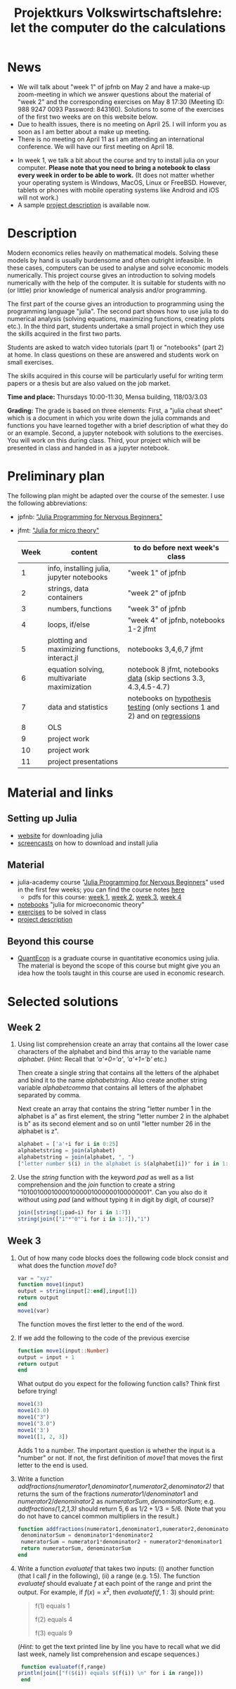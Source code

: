 #+Title: Projektkurs Volkswirtschaftslehre: let the computer do the calculations
#+Options: toc:nil
#+HTML_HEAD: <link rel="icon" href="./icons/pc.webp">
* News
- We will talk about "week 1" of jpfnb on May 2 and have a make-up zoom-meeting in which we answer questions about the material of "week 2" and the corresponding exercises on May 8 17:30 (Meeting ID: 988 9247 0093 Password: 843160). Solutions to some of the exercises of the first two weeks are on this website below. 
- Due to health issues, there is no meeting on April 25. I will inform you as soon as I am better about a make up meeting.
- There is no meeting on April 11 as I am attending an international conference. We will have our first meeting on April 18. 
# - List of exercises that are part of the portfolio notebook (i.e. the notebook with exercise solutions you have to hand in at the end of the term):
#  - Week 2: E2, E3
#  - Week 3: E3, E4
#  - Week 4: E1, E2, E3
#  - Week 5: E1, E2, E3
#  - Week 6: E1, E2
#  - Week 7: E1, E3
#  - Week 8: E2, E3
    
# - The registration deadline for the "examination" on KLIPS was extended. Please, register now. 
- In week 1, we talk a bit about the course and try to install julia on your computer. *Please note that you need to bring a notebook to class every week in order to be able to work.* (It does not matter whether your operating system is Windows, MacOS, Linux or FreeBSD. However, tablets or phones with mobile operating systems like Android and iOS will not work.)
- A sample [[https://github.com/schottmueller/projectJulia/files/11769248/projects.pdf][project description]] is available now.

* Description

Modern economics relies heavily on mathematical models. Solving these models by hand is usually burdensome and often outright infeasible. In these cases, computers can be used to analyse and solve economic models numerically. This project course gives an introduction to solving models numerically with the help of the computer. It is suitable for students with no (or little) prior knowledge of numerical analysis and/or programming.

The first part of the course gives an introduction to programming using the programming language "julia". The second part shows how to use julia to do numerical analysis (solving equations, maximizing functions, creating plots etc.). In the third part, students undertake a small project in which they use the skills acquired in the first two parts.

Students are asked to watch video tutorials (part 1) or "notebooks" (part 2) at home. In class questions on these are answered and students work on small exercises.

The skills acquired in this course will be particularly useful for writing term papers or a thesis but are also valued on the job market.

*Time and place:* Thursdays 10:00-11:30, Mensa building, 118/03/3.03

*Grading:* The grade is based on three elements: First, a "julia cheat sheet" which is a document in which you write down the julia commands and functions you have learned together with a brief description of what they do or an example. Second, a jupyter notebook with solutions to the exercises. You will work on this during class. Third, your project which will be presented in class and handed in as a jupyter notebook.

* Preliminary plan
The following plan might be adapted over the course of the semester. I use the following abbreviations:
- jpfnb:  [[https://juliaacademy.com/p/julia-programming-for-nervous-beginners]["Julia Programming for Nervous Beginners"]]
- jfmt: [[https://github.com/schottmueller/juliaForMicroTheory]["Julia for micro theory"]]
   |------+------------------------------------------------+-----------------------------------------------------------------------------|
   | Week | content                                        | to do before next week's class                                              |
   |------+------------------------------------------------+-----------------------------------------------------------------------------|
   |    1 | info, installing julia, jupyter notebooks      | "week 1" of jpfnb                                                           |
   |    2 | strings, data containers                       | "week 2" of jpfnb                                                           |
   |    3 | numbers, functions                             | "week 3" of jpfnb                                                           |
   |    4 | loops, if/else                                 | "week 4" of jpfnb, notebooks 1-2 jfmt                                       |
   |    5 | plotting and maximizing functions, interact.jl | notebooks 3,4,6,7 jfmt                                                      |
   |    6 | equation solving, multivariate maximization    | notebook 8 jfmt, notebooks [[https://github.com/schottmueller/juliaForMicroTheory/blob/master/dataDiscovery.org][data]] (skip sections 3.3, 4.3,4.5-4.7)            |
   |    7 | data and statistics                            | notebooks on  [[https://github.com/schottmueller/juliaForMicroTheory/blob/master/hypothesisTesting.org][hypothesis testing]] (only sections 1 and 2) and on [[https://github.com/schottmueller/juliaForMicroTheory/blob/master/regression.org][regressions]] |
   |    8 | OLS                                            |                                                                             |
   |    9 | project work                                   |                                                                             |
   |   10 | project work                                   |                                                                             |
   |   11 | project presentations                          |                                                                             |
   


* Material and links
** Setting up Julia
- [[https://julialang.org/downloads/][website]] for downloading julia
- [[https://uni-koeln.sciebo.de/s/B0U2oCT7IP4YMcE][screencasts]] on how to download and install julia
** Material
- julia-academy course "[[https://juliaacademy.com/p/julia-programming-for-nervous-beginners][Julia Programming for Nervous Beginners]]" used in the first few weeks; you can find the course notes [[https://github.com/JuliaAcademy/JuliaProgrammingForNervousBeginners/tree/main/Course%20Notes][here]]
  - pdfs for this course: [[./files/projectJulia/week1.pdf][week 1]],  [[./files/projectJulia/week2.pdf][week 2]], [[./files/projectJulia/week3.pdf][week 3]], [[./files/projectJulia/week4.pdf][week 4]]
- [[https://github.com/schottmueller/juliaForMicroTheory][notebooks]] "julia for microeconomic theory"
- [[https://raw.githack.com/schottmueller/projectJulia/main/exercises.html][exercises]] to be solved in class
- [[https://github.com/schottmueller/projectJulia/files/11769248/projects.pdf][project description]]   
** Beyond this course
- [[https://julia.quantecon.org/intro.html][QuantEcon]] is a graduate course in quantitative economics using julia. The material is beyond the scope of this course but might give you an idea how the tools taught in this course are used in economic research.


* Selected solutions
** Week 2
2. Using list comprehension create an array that contains all the lower case characters of the alphabet and bind this array to the variable name /alphabet/. (/Hint:/ Recall that /'a'+0='a'/, /'a'+1='b'/ etc.)

   Then create a single string that contains all the letters of the alphabet and bind it to the name /alphabetstring/. Also create another string variable /alphabetcomma/ that contains all letters of the alphabet separated by comma.

   Next create an array that contains the string "letter number 1 in the alphabet is a" as first element, the string "letter number 2 in the alphabet is b" as its second element and so on until "letter number 26 in the alphabet is z".
  #+begin_src julia :exports code
   alphabet = ['a'+i for i in 0:25]
   alphabetstring = join(alphabet)
   alphabetstring = join(alphabet, ", ")
   ["letter number $(i) in the alphabet is $(alphabet[i])" for i in 1:26]
  #+end_src

3. Use the /string/ function with the keyword /pad/ as well as a list comprehension and the /join/ function to create a string "101001000100001000001000000100000001". Can you also do it without using /pad/ (and without typing it in digit by digit, of course)?
   #+begin_src julia :exports code
    join([string(1;pad=i) for i in 1:7])
    string(join(["1"*"0"^i for i in 1:7]),"1")
   #+end_src

** Week 3
1. Out of how many code blocks does the following code block consist and what does the function /move1/ do?
   #+begin_src julia
     var = "xyz"
     function move1(input)
	 output = string(input[2:end],input[1])
	 return output
     end
     move1(var)
   #+end_src
   The function moves the first letter to the end of the word.
2. If we add the following to the code of the previous exercise
   #+begin_src julia
     function move1(input::Number)
	 output = input + 1
	 return output
     end
   #+end_src
   What output do you expect for the following function calls? Think first before trying!
   #+begin_src julia
     move1(3)
     move1(3.0)
     move1("3")
     move1("3.0")
     move1('3')
     move1([1, 2, 3])
   #+end_src
   Adds 1 to a number. The important question is whether the input is a "number" or not. If not, the first definition of /move1/ that moves the first letter to the end is used.
3. Write a function /addfractions(numerator1,denominator1,numerator2,denominator2)/ that returns the sum of the fractions $numerator1/denominator1$  and $numerator2/denominator2$ as $numeratorSum,denominatorSum$; e.g. /addfractions(1,2,1,3)/ should return $5,6$ as $1/2+1/3=5/6$. (Note that you do not have to cancel common multipliers in the result.)
   #+begin_src julia :exports code
    function addfractions(numerator1,denominator1,numerator2,denominator2)
 	 denominatorSum = denominator1*denominator2
 	 numeratorSum = numerator1*denominator2 + numerator2*denominator1
 	 return numeratorSum, denominatorSum
    end
   #+end_src

4. Write a function /evaluatef/ that takes two inputs: (i) another function (that I call /f/ in the following), (ii) a range (e.g. 1:5). The function /evaluatef/ should evaluate /f/ at each point of the range and print the output. For example, if $f(x)=x^2$, then $evaluatef(f,1:3)$ should print:
    #+begin_quote
    f(1) equals 1
    
    f(2) equals 4
    
    f(3) equals 9
    #+end_quote
     (/Hint:/ to get the text printed line by line you have to recall what we did last week, namely list comprehension and escape sequences.)
   #+begin_src julia :exports code
     function evaluatef(f,range)
 	println(join(["f($(i)) equals $(f(i)) \n" for i in range]))
     end
   #+end_src
